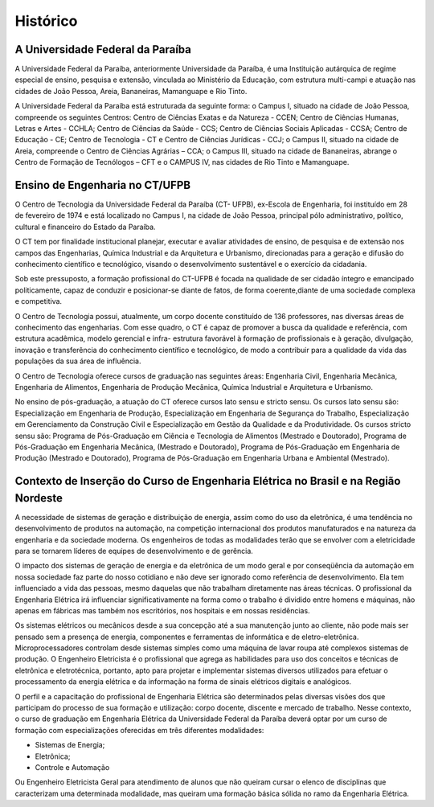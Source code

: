 =========
Histórico
=========

A Universidade Federal da Paraíba
=================================

A Universidade Federal da Paraíba, anteriormente Universidade da Paraíba, é uma Instituição autárquica de regime especial de ensino, pesquisa e extensão, vinculada ao Ministério da Educação, com estrutura multi-campi e atuação nas cidades de João Pessoa, Areia, Bananeiras, Mamanguape e Rio Tinto. 

A Universidade Federal da Paraíba está estruturada da seguinte forma: o Campus I, situado na cidade de João Pessoa, compreende os seguintes Centros: Centro de Ciências Exatas e da Natureza - CCEN; Centro de Ciências Humanas, Letras e Artes - CCHLA; Centro de Ciências da Saúde - CCS; Centro de Ciências Sociais Aplicadas - CCSA; Centro de Educação - CE; Centro de Tecnologia - CT e Centro de Ciências Jurídicas - CCJ; o Campus II, situado na cidade de Areia, compreende o Centro de Ciências Agrárias – CCA; o Campus III, situado na cidade de Bananeiras, abrange o Centro de Formação de Tecnólogos – CFT e o CAMPUS IV, nas cidades de Rio Tinto e Mamanguape.

Ensino de Engenharia no CT/UFPB
===============================

O Centro de Tecnologia da Universidade Federal da Paraíba (CT- UFPB), ex-Escola de Engenharia, foi instituído em 28 de fevereiro de 1974 e está localizado no Campus I, na cidade de João Pessoa, principal pólo administrativo, político, cultural e financeiro do Estado da Paraíba. 

O CT tem por finalidade institucional planejar, executar e avaliar atividades de ensino, de pesquisa e de extensão nos campos das Engenharias, Química Industrial e da Arquitetura e Urbanismo, direcionadas para a geração e difusão do conhecimento científico e tecnológico, visando o desenvolvimento sustentável e o exercício da cidadania. 

Sob este pressuposto, a formação profissional do CT-UFPB é focada na qualidade de ser cidadão íntegro e emancipado politicamente, capaz de conduzir e posicionar-se diante de fatos, de forma coerente,diante de uma sociedade complexa e competitiva. 

O Centro de Tecnologia possui, atualmente, um corpo docente constituído de 136 professores, nas diversas áreas de conhecimento das engenharias. Com esse quadro, o CT é capaz de promover a busca da qualidade e referência, com estrutura acadêmica, modelo gerencial e infra- estrutura favorável à formação de profissionais e à geração, divulgação, inovação e transferência do conhecimento científico e tecnológico, de modo a contribuir para a qualidade da vida das populações da sua área de influência. 

O Centro de Tecnologia oferece cursos de graduação nas seguintes áreas: Engenharia Civil, Engenharia Mecânica, Engenharia de Alimentos, Engenharia de Produção Mecânica, Química Industrial e Arquitetura e Urbanismo. 

No ensino de pós-graduação, a atuação do CT oferece cursos lato sensu e stricto sensu. Os cursos lato sensu são: Especialização em Engenharia de Produção, Especialização em Engenharia de Segurança do Trabalho, Especialização em Gerenciamento da Construção Civil e Especialização em Gestão da Qualidade e da Produtividade. Os cursos stricto sensu são: Programa de Pós-Graduação em Ciência e Tecnologia de Alimentos (Mestrado e Doutorado), Programa de Pós-Graduação em Engenharia Mecânica, (Mestrado e Doutorado), Programa de Pós-Graduação em Engenharia de Produção (Mestrado e Doutorado), Programa de Pós-Graduação em Engenharia Urbana e Ambiental (Mestrado).

Contexto de Inserção do Curso de Engenharia Elétrica no Brasil e na Região Nordeste
===================================================================================

A necessidade de sistemas de geração e distribuição de energia, assim como do uso da eletrônica, é uma tendência no desenvolvimento de produtos na automação, na competição internacional dos produtos manufaturados e na natureza da engenharia e da sociedade moderna. Os engenheiros de todas as modalidades terão que se envolver com a eletricidade para se tornarem líderes de equipes de desenvolvimento e de gerência. 

O impacto dos sistemas de geração de energia e da eletrônica de um modo geral e por conseqüência da automação em nossa sociedade faz parte do nosso cotidiano e não deve ser ignorado como referência de desenvolvimento. Ela tem influenciado a vida das pessoas, mesmo daquelas que não trabalham diretamente nas áreas técnicas. O profissional da Engenharia Elétrica irá influenciar significativamente na forma como o trabalho é dividido entre homens e máquinas, não apenas em fábricas mas também nos escritórios, nos hospitais e em nossas residências. 

Os sistemas elétricos ou mecânicos desde a sua concepção até a sua manutenção junto ao cliente, não pode mais ser pensado sem a presença de energia, componentes e ferramentas de informática e de eletro-eletrônica. Microprocessadores controlam desde sistemas simples como uma máquina de lavar roupa até complexos sistemas de produção. O Engenheiro Eletricista é o profissional que agrega as habilidades para uso dos conceitos e técnicas de eletrônica e eletrotécnica, portanto, apto para projetar e implementar sistemas diversos utilizados para efetuar o processamento da energia elétrica e da informação na forma de sinais elétricos digitais e analógicos. 

O perfil e a capacitação do profissional de Engenharia Elétrica são determinados pelas diversas visões dos que participam do processo de sua formação e utilização: corpo docente, discente e mercado de trabalho. Nesse contexto, o curso de graduação em Engenharia Elétrica da Universidade Federal da Paraíba deverá optar por um curso de formação com especializações oferecidas em três diferentes modalidades: 

* Sistemas de Energia; 
* Eletrônica; 
* Controle e Automação 
  
Ou Engenheiro Eletricista Geral para atendimento de alunos que não queiram cursar o elenco de disciplinas que caracterizam uma determinada modalidade, mas queiram uma formação básica sólida no ramo da Engenharia Elétrica.
